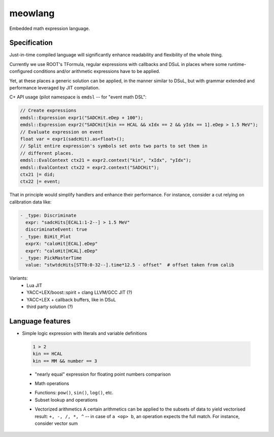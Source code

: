 meowlang
========

Embedded math expression language.

Specification
-------------

Just-in-time compiled language will significantly enhance readability and
flexibility of the whole thing.

Currently we use ROOT's TFormula, regular expressions with callbacks and DSuL
in places where some runtime-configured conditions and/or arithmetic
expressions have to be applied.

Yet, at these places a generic solution can be applied, in the manner similar
to DSuL, but with grammar extended and performance leveraged by JIT
compilation.

C+ API usage (pilot namespace is ``emdsl`` -- for "event math DSL":

.. code-block:: cpp

    // Create expressions
    emdsl::Expression expr1("SADCHit.eDep + 100");
    emdsl::Expression expr2("SADCHit[kin == HCAL && xIdx == 2 && yIdx == 1].eDep > 1.5 MeV");
    // Evaluate expression on event
    float var = expr1(sadcHit).as<float>();
    // Split entire expression's symbols set onto two parts to set them in
    // different places.
    emdsl::EvalContext ctx21 = expr2.context("kin", "xIdx", "yIdx");
    emdsl::EvalContext ctx22 = expr2.context("SADCHit");
    ctx21 |= did;
    ctx22 |= event;

That in principle would simplify handlers and enhance their performance. For
instance, consider a cut relying on calibration data like:

.. code-block:: yaml

    - _type: Discriminate
      expr: "sadcHits[ECAL1:1-2--] > 1.5 MeV"
      discriminateEvent: true
    - _type: BiHit_Plot
      exprX: "caloHit[ECAL].eDep"
      exprY: "caloHit[HCAL].eDep"
    - _type: PickMasterTime
      value: "stwtdcHits[STT0:0-32--].time*12.5 - offset"  # offset taken from calib

Variants:
    - Lua JIT
    - YACC+LEX/boost::spirit + clang LLVM/GCC JIT (?)
    - YACC+LEX + callback buffers, like in DSuL
    - third party solution (?)


Language features
-----------------

- Simple logic expression with literals and variable definitions

 .. code-block:: cpp

    1 > 2
    kin == HCAL
    kin == MM && number == 3

 - "nearly equal" expression for floating point numbers comparison

 .. code-block:: cpp
    2.34 == (2.33 +/- .01)

 - Math operations

 .. code-block:: cpp
    2 + 3
    3/12
    1e-6^^2.34 / 174.

 - Functions: ``pow()``, ``sin()``, ``log()``, etc.

 - Subset lookup and operations

 .. code-block:: cpp
    a = {1: 23, 2: 34, 3: 45}                       => defines a map
    sadcHits[kin == HCAL && number != 4]            => results a map of SADCHit objects
    caloHits[kin == ECAL].eDep                      => result a map of float values indexed by DetID
    sum( caloHits[kin == ECAL].eDep )               => result a sum over SADCHit objects

 - Vectorized arithmetics
   A certain arithmetics can be applied to the subsets of data to yield
   vectorised result: ``+, -, /, *, ^`` -- in case of ``a <op> b``, an operation
   expects the full match. For instance, consider vector sum

 .. code-block:: cpp
    a = {'x': 1, 'y': 2, 'z': 3}
    b = {'x': 3, 'y': 2, 'z': 1}
    a + b

   Vectorised operations by default are done with intersection

 .. code-block:: cpp
    a = {'x': 1, 'y': 2, 'u': 4}
    b = {'x': 3, 'y': 2, 'v': 0}
    a + b       => {'x': 4, 'y': 4}

   To perform arithmetic operation on the intersection:

 .. code-block:: cpp
    a + b

   To perform arithmetic operation on the left/right/both elements preserved:

 .. code-block:: cpp
    a \+ b      => {'x': 4, 'y': 4, 'u': 4}
    a +\ b      => {'x': 4, 'y': 4, 'v': 0}
    a \+\ b     => {'x': 4, 'y': 4, 'u': 4, 'v': 0}

   To force matching

 .. code-block:: cpp
   a .+ b       => error: `a' is not fully covered by `b'
   a +. b       => error: `b' is not fully covered by `a'
   a .+. b      => 


